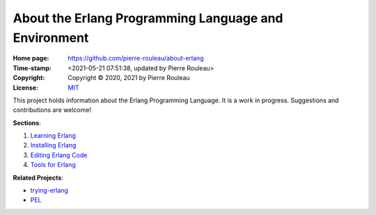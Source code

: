 =====================================================
About the Erlang Programming Language and Environment
=====================================================

:Home page: https://github.com/pierre-rouleau/about-erlang
:Time-stamp: <2021-05-21 07:51:38, updated by Pierre Rouleau>
:Copyright: Copyright © 2020, 2021 by Pierre Rouleau
:License: `MIT <LICENSE>`_

This project holds information about the Erlang Programming Language.
It is a work in progress.  Suggestions and contributions are welcome!

**Sections**:

#. `Learning Erlang`_
#. `Installing Erlang`_
#. `Editing Erlang Code`_
#. `Tools for Erlang`_


**Related Projects**:

- trying-erlang_
- PEL_


.. _Learning Erlang:      doc/learning-erlang.rst
.. _Installing Erlang:    doc/installing-erlang.rst
.. _Editing Erlang Code:  doc/editing-erlang.rst
.. _Tools for Erlang:     doc/erlang-tools.rst
.. _trying-erlang:        https://github.com/pierre-rouleau/trying-erlang
.. _PEL:                  https://github.com/pierre-rouleau/pel#readme





..
   -----------------------------------------------------------------------------
